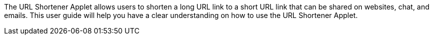The URL Shortener Applet allows users to shorten a long URL link to a short URL link that can be shared on websites, chat, and emails. This user guide will help you have a clear understanding on how to use the URL Shortener Applet.